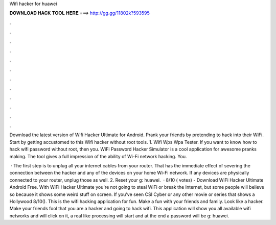 Wifi hacker for huawei



𝐃𝐎𝐖𝐍𝐋𝐎𝐀𝐃 𝐇𝐀𝐂𝐊 𝐓𝐎𝐎𝐋 𝐇𝐄𝐑𝐄 ===> http://gg.gg/11802k?593595



.



.



.



.



.



.



.



.



.



.



.



.

Download the latest version of Wifi Hacker Ultimate for Android. Prank your friends by pretending to hack into their WiFi. Start by getting accustomed to this Wifi hacker without root tools. 1. Wifi Wps Wpa Tester. If you want to know how to hack wifi password without root, then you. WiFi Password Hacker Simulator is a cool application for awesome pranks making. The tool gives a full impression of the ability of Wi-Fi network hacking. You.

 · The first step is to unplug all your internet cables from your router. That has the immediate effect of severing the connection between the hacker and any of the devices on your home Wi-Fi network. If any devices are physically connected to your router, unplug those as well. 2. Reset your g: huawei.  · 8/10 ( votes) - Download WiFi Hacker Ultimate Android Free. With WiFi Hacker Ultimate you're not going to steal WiFi or break the Internet, but some people will believe so because it shows some weird stuff on screen. If you've seen CSI Cyber or any other movie or series that shows a Hollywood 8/10(). This is the wifi hacking application for fun. Make a fun with your friends and family. Look like a hacker. Make your friends fool that you are a hacker and going to hack wifi. This application will show you all available wifi networks and will click on it, a real like processing will start and at the end a password will be g: huawei.
